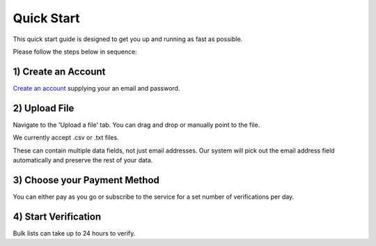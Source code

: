Quick Start
===========

This quick start guide is designed to get you up and running as fast as possible.

Please follow the steps below in sequence:

1) Create an Account
--------------------
`Create an account <https://upload.emailverifyapi.com>`_ supplying your an email and password.

2) Upload File
--------------
Navigate to the 'Upload a file' tab. You can drag and drop or manually point to the file.

We currently accept .csv or .txt files. 

These can contain multiple data fields, not just email addresses. Our system will pick out the email address field automatically and preserve the rest of your data.

3) Choose your Payment Method
-----------------------------
You can either pay as you go or subscribe to the service for a set number of verifications per day.

4) Start Verification
---------------------
Bulk lists can take up to 24 hours to verify.